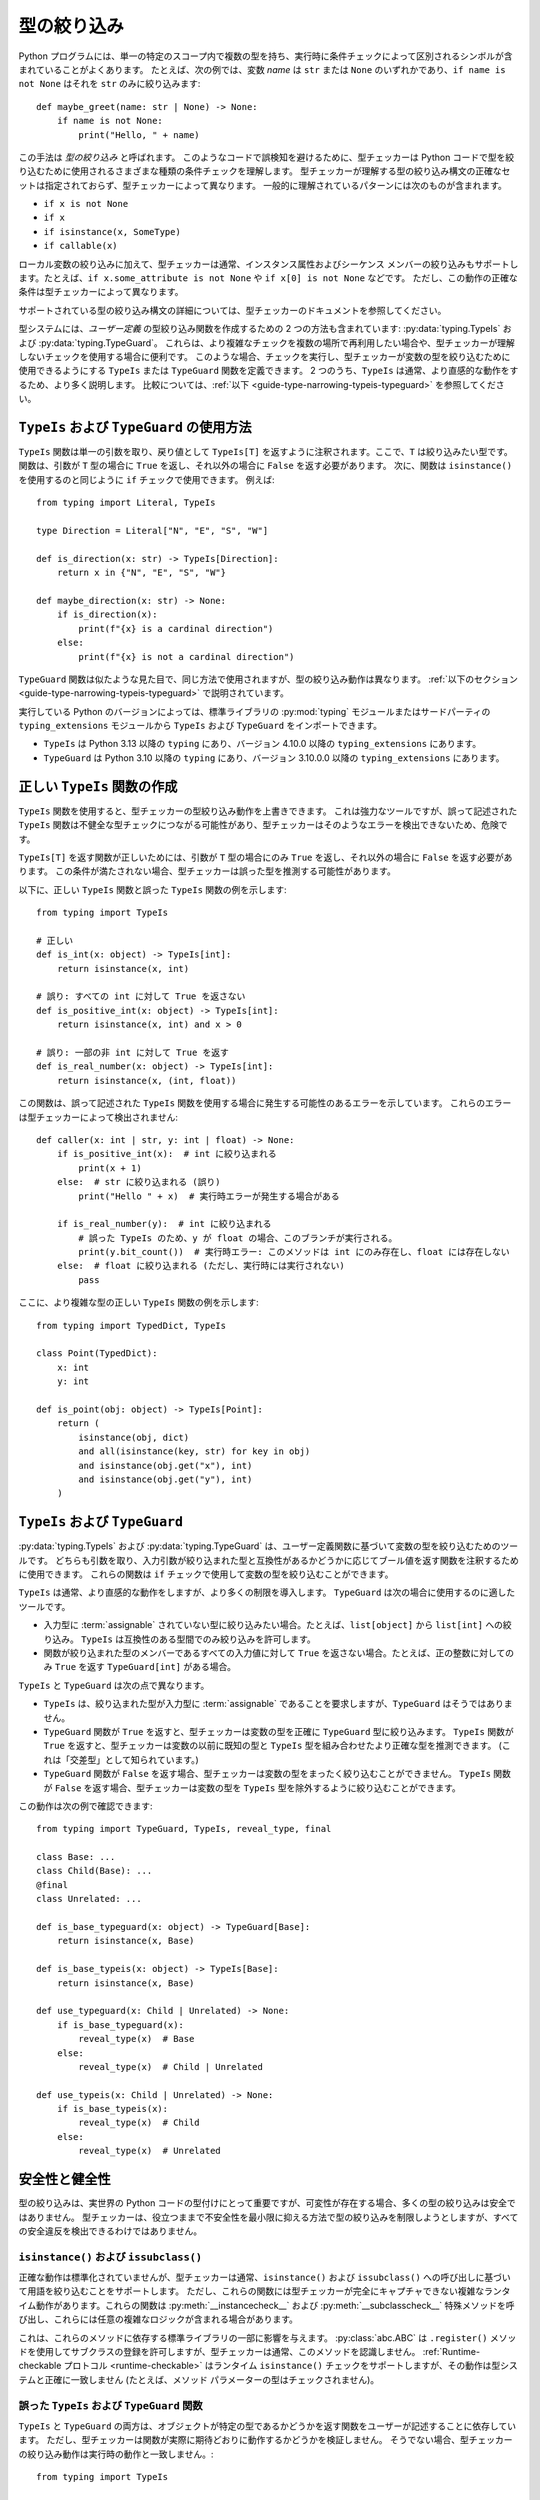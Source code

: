 ******************************************************************************************
型の絞り込み
******************************************************************************************

Python プログラムには、単一の特定のスコープ内で複数の型を持ち、実行時に条件チェックによって区別されるシンボルが含まれていることがよくあります。 たとえば、次の例では、変数 *name* は ``str`` または ``None`` のいずれかであり、``if name is not None`` はそれを ``str`` のみに絞り込みます::

    def maybe_greet(name: str | None) -> None:
        if name is not None:
            print("Hello, " + name)

この手法は *型の絞り込み* と呼ばれます。
このようなコードで誤検知を避けるために、型チェッカーは Python コードで型を絞り込むために使用されるさまざまな種類の条件チェックを理解します。
型チェッカーが理解する型の絞り込み構文の正確なセットは指定されておらず、型チェッカーによって異なります。 一般的に理解されているパターンには次のものが含まれます。

* ``if x is not None``
* ``if x``
* ``if isinstance(x, SomeType)``
* ``if callable(x)``

ローカル変数の絞り込みに加えて、型チェッカーは通常、インスタンス属性およびシーケンス メンバーの絞り込みもサポートします。たとえば、``if x.some_attribute is not None`` や ``if x[0] is not None`` などです。 ただし、この動作の正確な条件は型チェッカーによって異なります。

サポートされている型の絞り込み構文の詳細については、型チェッカーのドキュメントを参照してください。

型システムには、*ユーザー定義* の型絞り込み関数を作成するための 2 つの方法も含まれています: :py:data:`typing.TypeIs` および :py:data:`typing.TypeGuard`。 これらは、より複雑なチェックを複数の場所で再利用したい場合や、型チェッカーが理解しないチェックを使用する場合に便利です。 このような場合、チェックを実行し、型チェッカーが変数の型を絞り込むために使用できるようにする ``TypeIs`` または ``TypeGuard`` 関数を定義できます。 2 つのうち、``TypeIs`` は通常、より直感的な動作をするため、より多く説明します。 比較については、:ref:`以下 <guide-type-narrowing-typeis-typeguard>` を参照してください。

``TypeIs`` および ``TypeGuard`` の使用方法
------------------------------------------------------------------------------------------

``TypeIs`` 関数は単一の引数を取り、戻り値として ``TypeIs[T]`` を返すように注釈されます。ここで、``T`` は絞り込みたい型です。 関数は、引数が ``T`` 型の場合に ``True`` を返し、それ以外の場合に ``False`` を返す必要があります。 次に、関数は ``isinstance()`` を使用するのと同じように ``if`` チェックで使用できます。 例えば::

    from typing import Literal, TypeIs

    type Direction = Literal["N", "E", "S", "W"]

    def is_direction(x: str) -> TypeIs[Direction]:
        return x in {"N", "E", "S", "W"}

    def maybe_direction(x: str) -> None:
        if is_direction(x):
            print(f"{x} is a cardinal direction")
        else:
            print(f"{x} is not a cardinal direction")

``TypeGuard`` 関数は似たような見た目で、同じ方法で使用されますが、型の絞り込み動作は異なります。 :ref:`以下のセクション <guide-type-narrowing-typeis-typeguard>` で説明されています。

実行している Python のバージョンによっては、標準ライブラリの :py:mod:`typing` モジュールまたはサードパーティの ``typing_extensions`` モジュールから ``TypeIs`` および ``TypeGuard`` をインポートできます。

* ``TypeIs`` は Python 3.13 以降の ``typing`` にあり、バージョン 4.10.0 以降の ``typing_extensions`` にあります。
* ``TypeGuard`` は Python 3.10 以降の ``typing`` にあり、バージョン 3.10.0.0 以降の ``typing_extensions`` にあります。


正しい ``TypeIs`` 関数の作成
------------------------------------------------------------------------------------------

``TypeIs`` 関数を使用すると、型チェッカーの型絞り込み動作を上書きできます。 これは強力なツールですが、誤って記述された ``TypeIs`` 関数は不健全な型チェックにつながる可能性があり、型チェッカーはそのようなエラーを検出できないため、危険です。

``TypeIs[T]`` を返す関数が正しいためには、引数が ``T`` 型の場合にのみ ``True`` を返し、それ以外の場合に ``False`` を返す必要があります。 この条件が満たされない場合、型チェッカーは誤った型を推測する可能性があります。

以下に、正しい ``TypeIs`` 関数と誤った ``TypeIs`` 関数の例を示します::

    from typing import TypeIs

    # 正しい
    def is_int(x: object) -> TypeIs[int]:
        return isinstance(x, int)

    # 誤り: すべての int に対して True を返さない
    def is_positive_int(x: object) -> TypeIs[int]:
        return isinstance(x, int) and x > 0

    # 誤り: 一部の非 int に対して True を返す
    def is_real_number(x: object) -> TypeIs[int]:
        return isinstance(x, (int, float))

この関数は、誤って記述された ``TypeIs`` 関数を使用する場合に発生する可能性のあるエラーを示しています。 これらのエラーは型チェッカーによって検出されません::

    def caller(x: int | str, y: int | float) -> None:
        if is_positive_int(x):  # int に絞り込まれる
            print(x + 1)
        else:  # str に絞り込まれる (誤り)
            print("Hello " + x)  # 実行時エラーが発生する場合がある

        if is_real_number(y):  # int に絞り込まれる
            # 誤った TypeIs のため、y が float の場合、このブランチが実行される。
            print(y.bit_count())  # 実行時エラー: このメソッドは int にのみ存在し、float には存在しない
        else:  # float に絞り込まれる (ただし、実行時には実行されない)
            pass

ここに、より複雑な型の正しい ``TypeIs`` 関数の例を示します::

    from typing import TypedDict, TypeIs

    class Point(TypedDict):
        x: int
        y: int

    def is_point(obj: object) -> TypeIs[Point]:
        return (
            isinstance(obj, dict)
            and all(isinstance(key, str) for key in obj)
            and isinstance(obj.get("x"), int)
            and isinstance(obj.get("y"), int)
        )

.. _`guide-type-narrowing-typeis-typeguard`:

``TypeIs`` および ``TypeGuard``
------------------------------------------------------------------------------------------

:py:data:`typing.TypeIs` および :py:data:`typing.TypeGuard` は、ユーザー定義関数に基づいて変数の型を絞り込むためのツールです。 どちらも引数を取り、入力引数が絞り込まれた型と互換性があるかどうかに応じてブール値を返す関数を注釈するために使用できます。 これらの関数は ``if`` チェックで使用して変数の型を絞り込むことができます。

``TypeIs`` は通常、より直感的な動作をしますが、より多くの制限を導入します。 ``TypeGuard`` は次の場合に使用するのに適したツールです。

* 入力型に :term:`assignable` されていない型に絞り込みたい場合。たとえば、``list[object]`` から ``list[int]`` への絞り込み。 ``TypeIs`` は互換性のある型間でのみ絞り込みを許可します。
* 関数が絞り込まれた型のメンバーであるすべての入力値に対して ``True`` を返さない場合。たとえば、正の整数に対してのみ ``True`` を返す ``TypeGuard[int]`` がある場合。

``TypeIs`` と ``TypeGuard`` は次の点で異なります。

* ``TypeIs`` は、絞り込まれた型が入力型に :term:`assignable` であることを要求しますが、``TypeGuard`` はそうではありません。
* ``TypeGuard`` 関数が ``True`` を返すと、型チェッカーは変数の型を正確に ``TypeGuard`` 型に絞り込みます。 ``TypeIs`` 関数が ``True`` を返すと、型チェッカーは変数の以前に既知の型と ``TypeIs`` 型を組み合わせたより正確な型を推測できます。 (これは「交差型」として知られています。)
* ``TypeGuard`` 関数が ``False`` を返す場合、型チェッカーは変数の型をまったく絞り込むことができません。 ``TypeIs`` 関数が ``False`` を返す場合、型チェッカーは変数の型を ``TypeIs`` 型を除外するように絞り込むことができます。

この動作は次の例で確認できます::

    from typing import TypeGuard, TypeIs, reveal_type, final

    class Base: ...
    class Child(Base): ...
    @final
    class Unrelated: ...

    def is_base_typeguard(x: object) -> TypeGuard[Base]:
        return isinstance(x, Base)

    def is_base_typeis(x: object) -> TypeIs[Base]:
        return isinstance(x, Base)

    def use_typeguard(x: Child | Unrelated) -> None:
        if is_base_typeguard(x):
            reveal_type(x)  # Base
        else:
            reveal_type(x)  # Child | Unrelated

    def use_typeis(x: Child | Unrelated) -> None:
        if is_base_typeis(x):
            reveal_type(x)  # Child
        else:
            reveal_type(x)  # Unrelated


安全性と健全性
------------------------------------------------------------------------------------------

型の絞り込みは、実世界の Python コードの型付けにとって重要ですが、可変性が存在する場合、多くの型の絞り込みは安全ではありません。 型チェッカーは、役立つままで不安全性を最小限に抑える方法で型の絞り込みを制限しようとしますが、すべての安全違反を検出できるわけではありません。

``isinstance()`` および ``issubclass()``
~~~~~~~~~~~~~~~~~~~~~~~~~~~~~~~~~~~~~~~~~~~~~~~~~~~~~~~~~~~~~~~~~~~~~~~~~~~~~~~~~~~~~~~~~~

正確な動作は標準化されていませんが、型チェッカーは通常、``isinstance()`` および ``issubclass()`` への呼び出しに基づいて用語を絞り込むことをサポートします。 ただし、これらの関数には型チェッカーが完全にキャプチャできない複雑なランタイム動作があります。これらの関数は :py:meth:`__instancecheck__` および :py:meth:`__subclasscheck__` 特殊メソッドを呼び出し、これらには任意の複雑なロジックが含まれる場合があります。

これは、これらのメソッドに依存する標準ライブラリの一部に影響を与えます。 :py:class:`abc.ABC` は ``.register()`` メソッドを使用してサブクラスの登録を許可しますが、型チェッカーは通常、このメソッドを認識しません。 :ref:`Runtime-checkable プロトコル <runtime-checkable>` はランタイム ``isinstance()`` チェックをサポートしますが、その動作は型システムと正確に一致しません (たとえば、メソッド パラメーターの型はチェックされません)。

誤った ``TypeIs`` および ``TypeGuard`` 関数
~~~~~~~~~~~~~~~~~~~~~~~~~~~~~~~~~~~~~~~~~~~~~~~~~~~~~~~~~~~~~~~~~~~~~~~~~~~~~~~~~~~~~~~~~~

``TypeIs`` と ``TypeGuard`` の両方は、オブジェクトが特定の型であるかどうかを返す関数をユーザーが記述することに依存しています。 ただし、型チェッカーは関数が実際に期待どおりに動作するかどうかを検証しません。 そうでない場合、型チェッカーの絞り込み動作は実行時の動作と一致しません。::

    from typing import TypeIs

    def is_str(x: object) -> TypeIs[str]:
        return True

    def takes_str_or_int(x: str | int) -> None:
        if is_str(x):
            print(x + " is a string")  # 実行時エラー

この問題を回避するために、すべての ``TypeIs`` および ``TypeGuard`` 関数は慎重にレビューおよびテストする必要があります。

不健全な ``TypeGuard`` 絞り込み
~~~~~~~~~~~~~~~~~~~~~~~~~~~~~~~~~~~~~~~~~~~~~~~~~~~~~~~~~~~~~~~~~~~~~~~~~~~~~~~~~~~~~~~~~~

``TypeIs`` とは異なり、``TypeGuard`` は元の型のサブタイプではない型に絞り込むことができます。 これにより、不変データ構造を使用した不安全な動作が可能になります。::

    from typing import Any, TypeGuard

    def is_int_list(x: list[Any]) -> TypeGuard[list[int]]:
        return all(isinstance(i, int) for i in x)

    def maybe_mutate_list(x: list[Any]) -> None:
        if is_int_list(x):
            x.append(0)  # OK, x は list[int] に絞り込まれる

    def takes_bool_list(x: list[bool]) -> None:
        maybe_mutate_list(x)
        reveal_type(x)  # list[bool]
        assert all(isinstance(i, bool) for i in x)  # 実行時に失敗する

    takes_bool_list([True, False])

この問題を回避するために、可能な場合は ``TypeGuard`` の代わりに ``TypeIs`` を使用します。
``TypeGuard`` を使用する必要がある場合は、互換性のない型間での絞り込みを避けてください。
パラメーター注釈で共変の不変型 (例: ``list`` の代わりに ``Sequence`` や ``Iterable``) を使用することをお勧めします。 これを行うと、型絞り込み関数を実装するために ``TypeIs`` を使用できる可能性が高くなります。

無効化された仮定
~~~~~~~~~~~~~~~~~~~~~~~~~~~~~~~~~~~~~~~~~~~~~~~~~~~~~~~~~~~~~~~~~~~~~~~~~~~~~~~~~~~~~~~~~~

安全性の問題の 1 つのカテゴリは、型の絞り込みがコードのある時点で確立された条件に依存し、その後に依存するという事実に関連しています。最初に ``if x is not None`` をチェックし、その後 ``x`` が ``None`` ではないことに依存します。 ただし、その間に他のコードが実行される場合があります (たとえば、別のスレッド、別のコルーチン、または関数呼び出しによって呼び出されたコード) が、以前の条件を無効にします。

このような問題は、可変オブジェクトの要素に対して絞り込みが行われる場合に最も発生しやすいですが、ローカル変数の絞り込みのみを使用しても安全でない例を構築することは可能です。::

    def maybe_greet(name: str | None) -> None:
        def set_it_to_none():
            nonlocal name
            name = None

        if name is not None:
            set_it_to_none()
            # 実行時に失敗する、現在の型チェッカーではエラーは発生しない
            print("Hello " + name)

    maybe_greet("Guido")

より現実的な例としては、複数のコルーチンがリストを変更する場合があります。::

    import asyncio
    from typing import Sequence, TypeIs

    def is_int_sequence(x: Sequence[object]) -> TypeIs[Sequence[int]]:
        return all(isinstance(i, int) for i in x)

    async def takes_seq(x: Sequence[int | None]):
        if is_int_sequence(x):
            await asyncio.sleep(2)
            print("The total is", sum(x))  # 実行時に失敗する

    async def takes_list(x: list[int | None]):
        t = asyncio.create_task(takes_seq(x))
        await asyncio.sleep(1)
        x.append(None)
        await t

    if __name__ == "__main__":
        lst: list[int | None] = [1, 2, 3]
        asyncio.run(takes_list(lst))

これらの問題は、現在の Python 型システムでは完全には検出できません。 (この問題を解決する別のプログラミング言語の例としては、`所有権 <https://doc.rust-lang.org/book/ch04-01-what-is-ownership.html>`__ というシステムを使用する Rust があります。)
このような問題を回避するには、コードの他の部分から変更されるオブジェクトに対して型の絞り込みを使用しないでください。


関連項目
------------------------------------------------------------------------------------------

* 型の絞り込みに関する型チェッカーのドキュメント

  * `Mypy <https://mypy.readthedocs.io/en/stable/type_narrowing.html>`__
  * `Pyright <https://microsoft.github.io/pyright/#/type-concepts-advanced?id=type-narrowing>`__

* 型の絞り込みに関連する PEP。 これらには、現在の型チェッカーの動作に関する追加の議論と動機が含まれています。

  * :pep:`647` (``TypeGuard`` を導入)
  * (*撤回*) :pep:`724` (``TypeGuard`` の動作の変更を提案)
  * :pep:`742` (``TypeIs`` を導入)
